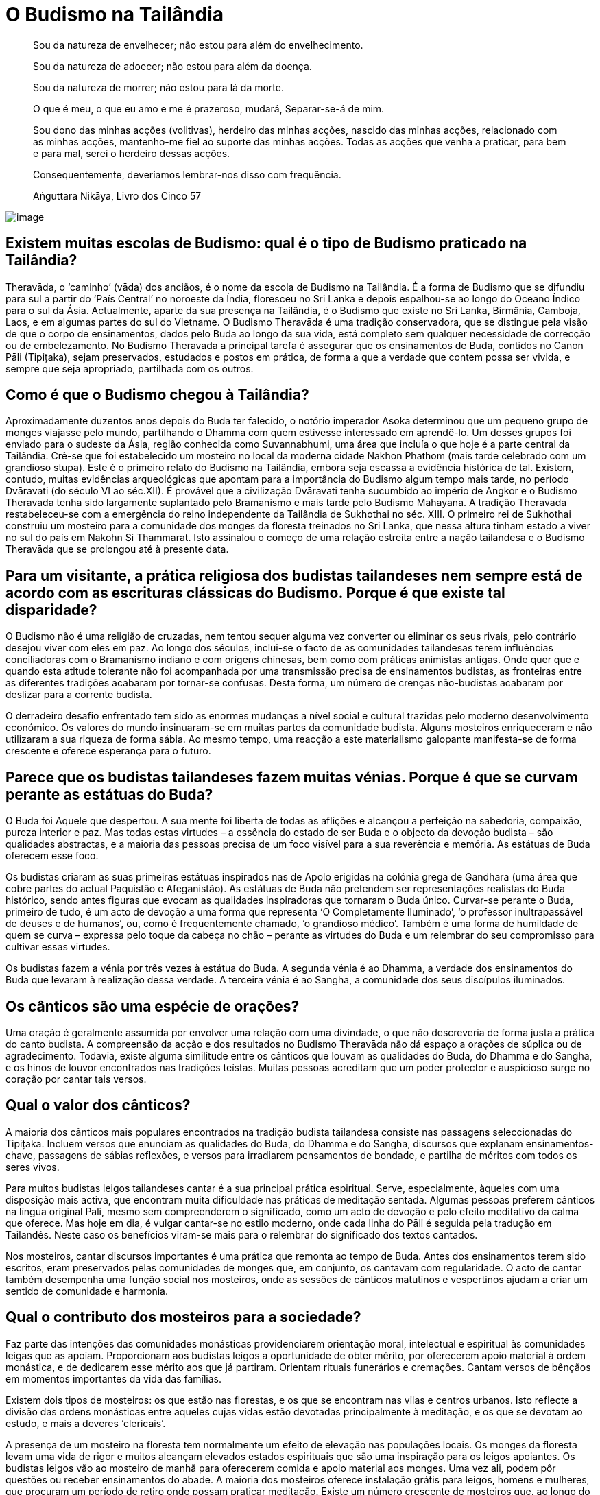 [[budismo-na-tailandia]]
= O Budismo na Tailândia

____
Sou da natureza de envelhecer; não estou para além do envelhecimento.

Sou da natureza de adoecer; não estou para além da doença.

Sou da natureza de morrer; não estou para lá da morte.

O que é meu, o que eu amo e me é prazeroso, mudará, Separar-se-á de mim.

Sou dono das minhas acções (volitivas), herdeiro das minhas acções,
nascido das minhas acções, relacionado com as minhas acções, mantenho-me
fiel ao suporte das minhas acções. Todas as acções que venha a praticar,
para bem e para mal, serei o herdeiro dessas acções.

Consequentemente, deveríamos lembrar-nos disso com frequência.

Aṅguttara Nikāya, Livro dos Cinco 57
____

<<<

image::praying-sRGB-crop.jpg[image]

== Existem muitas escolas de Budismo: qual é o tipo de Budismo praticado na Tailândia?

Theravāda, o ‘caminho’ (vāda) dos anciãos, é o nome da escola de Budismo
na Tailândia. É a forma de Budismo que se difundiu para sul a partir do
‘País Central’ no noroeste da Índia, floresceu no Sri Lanka e depois
espalhou-se ao longo do Oceano Índico para o sul da Ásia. Actualmente,
aparte da sua presença na Tailândia, é o Budismo que existe no Sri
Lanka, Birmânia, Camboja, Laos, e em algumas partes do sul do Vietname. O
Budismo Theravāda é uma tradição conservadora, que se distingue pela
visão de que o corpo de ensinamentos, dados pelo Buda ao longo da sua
vida, está completo sem qualquer necessidade de correcção ou de
embelezamento. No Budismo Theravāda a principal tarefa é assegurar que
os ensinamentos de Buda, contidos no Canon Pāli (Tipițaka), sejam
preservados, estudados e postos em prática, de forma a que a verdade que
contem possa ser vivida, e sempre que seja apropriado, partilhada com os
outros.

== Como é que o Budismo chegou à Tailândia?

Aproximadamente duzentos anos depois do Buda ter falecido, o notório
imperador Asoka determinou que um pequeno grupo de monges viajasse pelo
mundo, partilhando o Dhamma com quem estivesse interessado em
aprendê-lo. Um desses grupos foi enviado para o sudeste da Ásia, região
conhecida como Suvannabhumi, uma área que incluía o que hoje é a parte
central da Tailândia. Crê-se que foi estabelecido um mosteiro no local
da moderna cidade Nakhon Phathom (mais tarde celebrado com um grandioso
stupa). Este é o primeiro relato do Budismo na Tailândia, embora seja
escassa a evidência histórica de tal. Existem, contudo, muitas
evidências arqueológicas que apontam para a importância do Budismo algum
tempo mais tarde, no período Dvāravati (do século VI ao séc.XII). É
provável que a civilização Dvāravati tenha sucumbido ao império de
Angkor e o Budismo Theravāda tenha sido largamente suplantado pelo
Bramanismo e mais tarde pelo Budismo Mahāyāna. A tradição Theravāda
restabeleceu-se com a emergência do reino independente da Tailândia de
Sukhothai no séc. XIII. O primeiro rei de Sukhothai construiu um
mosteiro para a comunidade dos monges da floresta treinados no Sri
Lanka, que nessa altura tinham estado a viver no sul do país em Nakohn
Si Thammarat. Isto assinalou o começo de uma relação estreita entre a
nação tailandesa e o Budismo Theravāda que se prolongou até à presente
data.

== Para um visitante, a prática religiosa dos budistas tailandeses nem sempre está de acordo com as escrituras clássicas do Budismo. Porque é que existe tal disparidade?

O Budismo não é uma religião de cruzadas, nem tentou sequer alguma vez
converter ou eliminar os seus rivais, pelo contrário desejou viver com
eles em paz. Ao longo dos séculos, inclui-se o facto de as comunidades
tailandesas terem influências conciliadoras com o Bramanismo indiano e
com origens chinesas, bem como com práticas animistas antigas. Onde quer
que e quando esta atitude tolerante não foi acompanhada por uma
transmissão precisa de ensinamentos budistas, as fronteiras entre as
diferentes tradições acabaram por tornar-se confusas. Desta forma, um
número de crenças não-budistas acabaram por deslizar para a corrente
budista.

O derradeiro desafio enfrentado tem sido as enormes mudanças a nível
social e cultural trazidas pelo moderno desenvolvimento económico. Os
valores do mundo insinuaram-se em muitas partes da comunidade budista.
Alguns mosteiros enriqueceram e não utilizaram a sua riqueza de forma
sábia. Ao mesmo tempo, uma reacção a este materialismo galopante
manifesta-se de forma crescente e oferece esperança para o futuro.

== Parece que os budistas tailandeses fazem muitas vénias. Porque é que se curvam perante as estátuas do Buda?

O Buda foi Aquele que despertou. A sua mente foi liberta de todas as
aflições e alcançou a perfeição na sabedoria, compaixão, pureza interior
e paz. Mas todas estas virtudes – a essência do estado de ser Buda e o
objecto da devoção budista – são qualidades abstractas, e a maioria das
pessoas precisa de um foco visível para a sua reverência e memória. As
estátuas de Buda oferecem esse foco.

Os budistas criaram as suas primeiras estátuas inspirados nas de Apolo
erigidas na colónia grega de Gandhara (uma área que cobre partes do
actual Paquistão e Afeganistão). As estátuas de Buda não pretendem ser
representações realistas do Buda histórico, sendo antes figuras que
evocam as qualidades inspiradoras que tornaram o Buda único. Curvar-se
perante o Buda, primeiro de tudo, é um acto de devoção a uma forma que
representa ‘O Completamente Iluminado’, ‘o professor inultrapassável de
deuses e de humanos’, ou, como é frequentemente chamado, ‘o grandioso
médico’. Também é uma forma de humildade de quem se curva – expressa
pelo toque da cabeça no chão – perante as virtudes do Buda e um
relembrar do seu compromisso para cultivar essas virtudes.

Os budistas fazem a vénia por três vezes à estátua do Buda. A segunda
vénia é ao Dhamma, a verdade dos ensinamentos do Buda que levaram à
realização dessa verdade. A terceira vénia é ao Sangha, a comunidade dos
seus discípulos iluminados.

== Os cânticos são uma espécie de orações?

Uma oração é geralmente assumida por envolver uma relação com uma
divindade, o que não descreveria de forma justa a prática do canto
budista. A compreensão da acção e dos resultados no Budismo Theravāda
não dá espaço a orações de súplica ou de agradecimento. Todavia, existe
alguma similitude entre os cânticos que louvam as qualidades do Buda, do
Dhamma e do Sangha, e os hinos de louvor encontrados nas tradições
teístas. Muitas pessoas acreditam que um poder protector e auspicioso
surge no coração por cantar tais versos.

== Qual o valor dos cânticos?

A maioria dos cânticos mais populares encontrados na tradição budista
tailandesa consiste nas passagens seleccionadas do Tipițaka. Incluem
versos que enunciam as qualidades do Buda, do Dhamma e do Sangha,
discursos que explanam ensinamentos-chave, passagens de sábias
reflexões, e versos para irradiarem pensamentos de bondade, e partilha
de méritos com todos os seres vivos.

Para muitos budistas leigos tailandeses cantar é a sua principal prática
espiritual. Serve, especialmente, àqueles com uma disposição mais
activa, que encontram muita dificuldade nas práticas de meditação
sentada. Algumas pessoas preferem cânticos na língua original Pāli,
mesmo sem compreenderem o significado, como um acto de devoção e pelo
efeito meditativo da calma que oferece. Mas hoje em dia, é vulgar
cantar-se no estilo moderno, onde cada linha do Pāli é seguida pela
tradução em Tailandês. Neste caso os benefícios viram-se mais para o
relembrar do significado dos textos cantados.

Nos mosteiros, cantar discursos importantes é uma prática que remonta ao
tempo de Buda. Antes dos ensinamentos terem sido escritos, eram
preservados pelas comunidades de monges que, em conjunto, os cantavam
com regularidade. O acto de cantar também desempenha uma função social
nos mosteiros, onde as sessões de cânticos matutinos e vespertinos
ajudam a criar um sentido de comunidade e harmonia.

== Qual o contributo dos mosteiros para a sociedade?

Faz parte das intenções das comunidades monásticas providenciarem
orientação moral, intelectual e espiritual às comunidades leigas que as
apoiam. Proporcionam aos budistas leigos a oportunidade de obter mérito,
por oferecerem apoio material à ordem monástica, e de dedicarem esse
mérito aos que já partiram. Orientam rituais funerários e cremações.
Cantam versos de bênçãos em momentos importantes da vida das famílias.

Existem dois tipos de mosteiros: os que estão nas florestas, e os que se
encontram nas vilas e centros urbanos. Isto reflecte a divisão das
ordens monásticas entre aqueles cujas vidas estão devotadas
principalmente à meditação, e os que se devotam ao estudo, e mais a
deveres ‘clericais’.

A presença de um mosteiro na floresta tem normalmente um efeito de
elevação nas populações locais. Os monges da floresta levam uma vida de
rigor e muitos alcançam elevados estados espirituais que são uma
inspiração para os leigos apoiantes. Os budistas leigos vão ao mosteiro
de manhã para oferecerem comida e apoio material aos monges. Uma vez
ali, podem pôr questões ou receber ensinamentos do abade. A maioria dos
mosteiros oferece instalação grátis para leigos, homens e mulheres, que
procuram um período de retiro onde possam praticar meditação. Existe um
número crescente de mosteiros que, ao longo do ano, organizam retiros de
meditação para os apoiantes leigos.

A relação entre os mosteiros nas vilas e cidades, e as comunidades
locais, tem tendência a ser mais próxima do que no caso dos mosteiros
mais remotos na floresta. Antigamente estes mosteiros desempenhavam um
papel multifacetado na sociedade tailandesa, incluindo o de centros
sociais, hospitais, escolas, hotéis. Antes de muitas destas funções
terem passado para o estado, os mosteiros eram o verdadeiro centro da
vida nas aldeias. Anda hoje, consideram-se os três pilares da comunidade
rural: o conselho da aldeia, a sua escola e o seu mosteiro.

== É permitido aos monges budistas envolverem-se em política?

Os monges budistas renunciam a toda e qualquer actividade política
quando abandonam o mundo. Se os monges se envolvessem na política, tal
teria efeitos nefastos na sua paz mental, seria uma causa desnecessária
e mundana de conflito no interior das comunidades monásticas, e
colocaria em risco o único papel do Sangha na sociedade.

O Buda queria que a ordem monástica se mantivesse distante dos assuntos
políticos de forma a manter o seu papel de refúgio para os budistas de
qualquer convicção política. Um Sangha apartidário pode fornecer uma
presença de ligação e de conciliação na sociedade, e este é um papel que
tem sido bem desempenhado na Tailândia ao longo dos séculos. Se o
Sangha, no seu todo, se identificasse com algum partido político ou
programa em especial, os budistas leigos que estivessem na oposição
desses partido sentir-se-iam alienados do mosteiro, e potencialmente da
própria religião budista em si mesma o estaria também. Se um Sangha
politicamente activo apoiasse o lado perdedor numa luta política poderia
ser perseguido, trazendo sérias consequências à sobrevivência a longa
prazo do corpo monástico.

Dos monásticos budistas, espera-se orientação moral e espiritual a
oferecer à sociedade. Se os programas políticos entram em conflito com
os princípios budistas é legítimo que os monásticos falem da importância
de se preservarem esses princípios, sem se referirem a partidos
políticos ou a indivíduos pelo seu nome.

== Existe alguma diferença entre um templo e um mosteiro?

Em Tailandês só existe uma palavra: ‘wat’. Os primeiros eruditos que
traduziram o Tailandês para Inglês adoptaram uma convenção em que os
‘wat’es na floresta seriam referidos como ‘mosteiros’, e os que estavam
nas áreas urbanas seriam os ‘templos’. A razão para tal distinção era
devida a ideias não budistas sobre o que era, ou não era, um mosteiro,
mais do que a qualquer diferença fundamental entre os dois tipos de
‘wat’es.

Não obstante, existem casos, referentes a determinados ‘wat’ que não
possuem uma comunidade monástica residente, que são chamados de
‘templos’. Embora tais ‘wat’ sejam extremamente raros, um exemplo
familiar à maioria dos visitantes da Tailândia é o Templo do Buda da
Esmeralda, em Banguecoque.

== Quais os benefícios que advêm de visitar um mosteiro?

Idealmente, um templo budista, ou mosteiro, é um lugar onde,
temporariamente, os budistas leigos podem pôr de lado as suas
preocupações e aflições, desejos mundanos e medos. É um lugar onde se
espera encontrar tranquilidade, beleza e bondade. Também é um espaço
onde se podem encontrar amigos com semelhantes formas de pensar,
realizar acções de mérito, e experimentar as alegrias da doação e do
serviço. É um lugar onde se pode receber inspiração e reflexões sábias
de monges seniores. Os mosteiros são, também, lugares onde os budistas
leigos podem participar em cerimónias que marcam os acontecimentos mais
importantes de suas vidas: nascimentos, casamentos e falecimentos.

É claro que os mosteiros variam muito, no que respeita à forma como
vivem este ideal. A atmosfera nos mosteiros situados nas áreas urbanas é
muito diferente da que se encontra nas florestas e montanhas. Em países
como a Tailândia, os budistas leigos são afortunados por poderem
escolher o tipo de mosteiro que se ajusta às suas necessidades.

== Os cinco preceitos são considerados o código de base moral para os leigos budistas. Porque é que, das pessoas que se consideram budistas, parece haver tão poucas a cumprir estes preceitos?

Infelizmente, parece que muitos budistas leigos não consideram que a sua
conduta moral seja uma condição, para se identificarem como tal.

O Budismo rejeita os ensinamentos morais baseados no estímulo da
compensação, sendo favorável a uma educação da conduta. Infelizmente,
quando a natureza da educação não se enraíza profundamente, os budistas
leigos podem-se tornar mais omissos do que aqueles inflamados com o
desejo da recompensa divina e o medo do tormento eterno.

== Qual é o estado actual do Budismo Tailandês?

É difícil avaliar a saúde do Budismo tailandês. Evidências abundantes de
corrupção, e declínio coexistem com crescentes sinais de uma
revitalização.

O Budismo tailandês efectivamente enfrenta algumas mudanças difíceis. A
ordem monástica não se encontra no seu melhor estado de saúde. É de
consenso geral que o seu sistema administrativo e a transmissão de
educação precisam de reforma. A adesão à disciplina monástica é
frequentemente parca. Poucos monges cumprem a regra da proibição de
aceitarem presentes em dinheiro. Até a economia baseada no dinheiro ter
ganho força na Tailândia há cerca de cinquenta anos, tal não era um
problema sério. Mas a sociedade enriqueceu cada vez mais e os donativos
também foram aumentando. Os monges são confrontados com tentações muito
sérias e muitos sucumbem. Em vez de fazerem uma séria crítica ao
materialismo e aos valores consumistas, alguns mosteiros aderiram a
eles. Nas zonas rurais há muitos mosteiros vazios. Com as reduções
drásticas das taxas de natalidade e o apelo às cidades, há menos pessoas
a aderirem às ordens. Um número aproximado de 300 mil monges parece ser
muito, mas tem-se mantido estável durante muitos anos, enquanto, nesse
mesmo período, a população geral duplicou. Historicamente, o bem-estar
do Budismo esteve sempre ligado ao bem-estar do Sangha. Por esta razão,
existem causas muito sérias de preocupação.

Na sociedade em geral, os valores consumistas espalharam os seus
tentáculos de forma ainda mais abrangente. Números enormes de jovens e
de pobres deixam os seus lares à procura de trabalho em Banguecoque e no
estrangeiro. Ao trabalharem longas horas em fábricas, longe do apoio da
família e do mosteiro, facilmente se alienam dos valores budistas. A
vida nas cidades é atarefada e stressante para a maioria deles.

Felizmente, existem muitos sinais de encorajamento. O interesse pela
meditação está em ‘alta’. Os mosteiros e os centros de meditação, que
oferecem retiros aos budistas leigos, estão a florescer. Todos os anos,
são vendidos e distribuídos gratuitamente imensos livros e de DVDs sobre
Budismo. Ao longo dos últimos anos, as estações de rádio budistas têm-se
instalado em cada distrito, frequentemente orientadas por mosteiros, e
são muito populares. Um número substancial de pessoas, com falta de
tempo para frequentarem os mosteiros, envolvem-se em fóruns online,
debatendo o Dhamma, partilhando ensinamentos que as inspiraram. É
particularmente encorajador o número de jovens a regressarem aos
ensinamentos e às práticas budistas, vendo-as como uma inspiração nas
suas vidas.

== O Budismo tem algum papel no sistema educativo tailandês?

Sim, tem. Um grande número de escolas públicas na Tailândia usa o
‘método Budista’ (_withee Bud_), embora não haja ainda um consenso real
sobre o que significa verdadeiramente esse termo. A dimensão budista
destas escolas varia bastante, e é muito determinada pelas ideias dos
seus funcionários. Um dos desenvolvimentos mais interessantes nos
últimos anos, tem sido um pequeno número de ‘escolas budistas de
sabedoria’. Nestas escolas os esforços são feitos para adaptar, na vida
da escola, os princípios de desenvolvimento imbuídos no Óctuplo Caminho
de Buda, não só a nível do currículo, mas também nas relações entre
professores, alunos e pais. No sistema holístico visualizado nestas
escolas, a educação é concebida como tendo quatro dimensões,
nomeadamente educação da:

1.  Relação da criança com o mundo material;
2.  Relação da criança com o mundo social;
3.  Capacidade da criança para lidar sabiamente, com os estados mentais
prejudiciais e cultivar estados mentais elevados;
4.  Capacidade da criança para pensar correctamente e reflecti-la na
experiência;

Acrescido a isto, um número de mosteiros nas áreas urbanas organizam as
escolas de Domingo, baseadas no modelo cristão.

== Quais são os feriados budistas principais?

Na Tailândia são celebrados três feriados budistas: Māgha Pūjā, Visākha
Pūjā e Asālha Pūjā. As datas destes feriados variam de ano para ano,
determinadas pelo calendário lunar, não pelo solar. Os feriados
comemoram acontecimentos importantes que se deram nos dias de lua cheia,
no tempo do Buda. Cada feriado é dedicado a um dos três refúgios: Māgha
Pūjā, ao Dhamma, Visākha Pūjā ao Buda e Asālha Pūjā, ao Sangha.

Māgha Pūjā é celebrado na lua cheia de Fevereiro. Celebra o dia em que o
Buda apresentou o discurso Ovāda Pātimokkha, no qual resumiu os
ensinamentos de todos os Budas. A ocasião é considerada especialmente
auspiciosa, uma vez que a audiência continha 1250 monges iluminados, que
se juntaram no mosteiro onde o Buda residia, sem combinação prévia.

Visākha Pūjā é celebrado na lua cheia de Maio. Acredita-se que foi neste
dia que Buda nasceu, se iluminou e faleceu. É um dia dedicado à memória
de Buda e é considerada a data mais importante do calendário Budista.

Asālha Pūjā é celebrado na lua cheia de Julho. Comemora o dia em que o
Buda transmitiu o seu primeiro discurso, o Dhammacakkhapavatanna Sutta,
o qual ‘pôs em movimento a roda do Dhamma’. A audiência era composta
pelos seus cinco primeiros seguidores, que o tinham acompanhado durante
anos de práticas ascéticas. No fim do discurso, um destes ascetas, Aññā
Kondañña, atingiu o primeiro estado de iluminação, tornando-se, assim, o
primeiro membro da ‘comunidade dos nobres’, ou Sangha.

Nos feriados budistas, os leigos participam numa série de actividades
meritórias: oferecem comida à ordem monástica, tomam preceitos
renunciantes, ouvem sermões, meditam; mas a actividade mais popular é a
participação na circum-ambulação à volta das imagens de Buda, ou stupas
com relicários, que muitos mosteiros organizam nessas noites, assim eu
surge a lua cheia.

== Parece existir um significativo número de crimes e de corrupção na Tailândia. Como é que tal é possível num país totalmente budista?

O crime e a corrupção são universais. A filiação religiosa, ou a falta
dela, é só um dos factores entre muitos que determinam o nível de crime
numa sociedade - a pobreza, por um lado, é um indicador mais fiável. Não
obstante, supondo-se que havia uma relação entre os problemas
enfrentados numa sociedade e a sua religião dominante, essa relação
poderia basear-se em:

1.  Pessoas que justificam más acções com ensinamentos religiosos;
2.  Pessoas que justificam más acções distorcendo os ensinamentos
religiosos;
3.  Pessoas que agem em directa oposição aos ensinamentos dessas
religiões.

Entre os tailandeses que se consideram budistas, 1) é desconhecido, 2) é
raro, 3) é comum.

Também se pode defender que o grau de crime e corrupção na Tailândia é
um indicativo do pouco que os seus líderes políticos fizeram para
assegurar que os valores budistas se mantivessem, num período de rápidas
mudanças sociais e económicas.

== Segundo parece os Tailandeses têm muito medo de fantasmas. Isto deve-se aos ensinamentos budistas?

Durante milhares de anos, os tailandeses foram animistas, antes de se
tornarem budistas. Como resultado disso, existe um sentido de imanência
do mundo invisível, profundamente incorporado na cultura tailandesa. Em
todas as épocas, um certo número de meditadores budistas desenvolvem a
capacidade de se aperceberem de seres de outros reinos. As suas
vivências garantem que, até no mundo moderno, a crença em fantasmas não
declina.

Os tailandeses sempre gostaram de histórias de fantasmas, e começam a
ouvi-las na infância, numa idade facilmente impressionável. Com o avanço
dos efeitos especiais computorizados, filmes sofisticados e programas de
televisão continuam a manter o assunto dos fantasmas na vanguarda das
mentes humanas.

O Buda ensinou que relembrar as virtudes do Buda, do Dhamma e do Sangha
ajuda a remover o medo da mente, qualquer que seja a sua causa. Ensinou
a desenvolver a plena atenção, a qual permite analisar o medo como sendo
simplesmente um estado mental condicionado, que surge e desaparece, de
acordo com as causas e as condições.

== Qual o objectivo das casas de espíritos que as pessoas colocam nos seus jardins?

Os tailandeses sempre acreditaram que a maioria das áreas dos terrenos
são supervisionados por um espírito guardião, e todos os que constroem
algo devem, primeiro de tudo, pedir permissão ao espírito, e demostrar
respeito por ele, sempre. Claro que nem todos acreditam nisto, mas até
os que não têm essa tendência, consideram que ‘mais vale prevenir do que
remediar’, seguindo, assim, a antiga tradição de colocar uma pequena
casa de espíritos num local apropriado nos seus terrenos.
